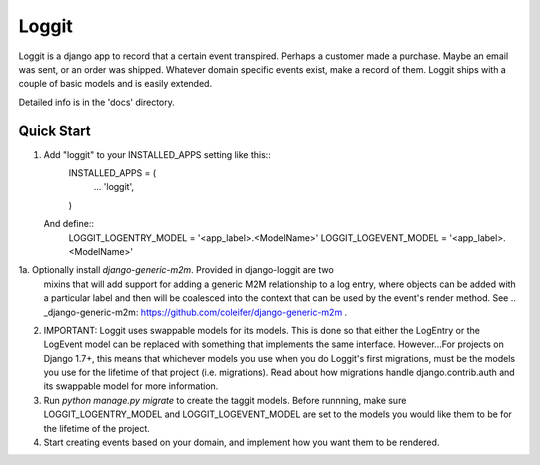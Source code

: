 =====
Loggit
=====

Loggit is a django app to record that a certain event transpired. Perhaps a
customer made a purchase. Maybe an email was sent, or an order was shipped.
Whatever domain specific events exist, make a record of them. Loggit ships
with a couple of basic models and is easily extended.

Detailed info is in the 'docs' directory.

Quick Start
-----------

1. Add "loggit" to your INSTALLED_APPS setting like this::
    INSTALLED_APPS = (
        ...
        'loggit',
    )

   And define::
    LOGGIT_LOGENTRY_MODEL = '<app_label>.<ModelName>'
    LOGGIT_LOGEVENT_MODEL = '<app_label>.<ModelName>'

1a. Optionally install `django-generic-m2m`. Provided in django-loggit are two
   mixins that will add support for adding a generic M2M relationship to a
   log entry, where objects can be added with a particular label and then will
   be coalesced into the context that can be used by the event's render method.
   See .. _django-generic-m2m: https://github.com/coleifer/django-generic-m2m .

2. IMPORTANT: Loggit uses swappable models for its models. This is done so that
   either the LogEntry or the LogEvent model can be replaced with something that
   implements the same interface. However...For projects on Django 1.7+, this
   means that whichever models you use when you do Loggit's first migrations,
   must be the models you use for the lifetime of that project (i.e. migrations).
   Read about how migrations handle django.contrib.auth and its swappable
   model for more information.

3. Run `python manage.py migrate` to create the taggit models. Before runnning,
   make sure LOGGIT_LOGENTRY_MODEL and LOGGIT_LOGEVENT_MODEL are set to the
   models you would like them to be for the lifetime of the project.

4. Start creating events based on your domain, and implement how you want them
   to be rendered.

